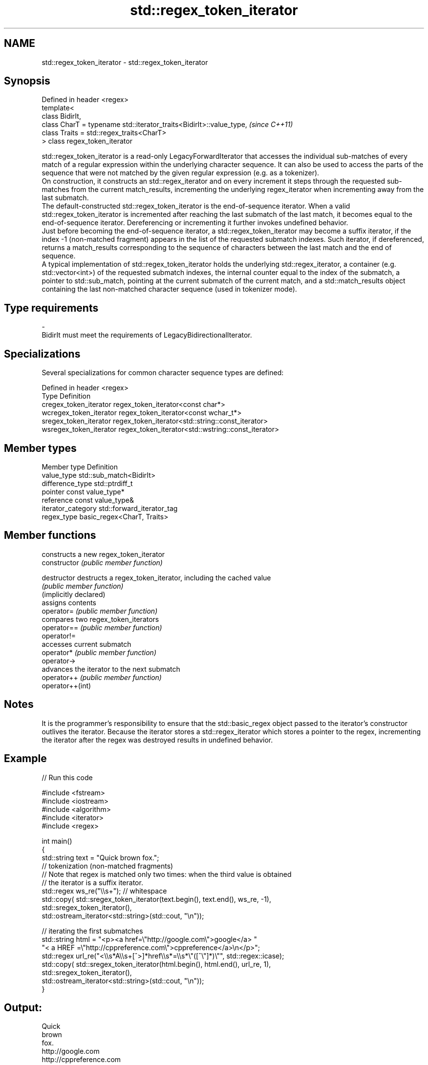 .TH std::regex_token_iterator 3 "2020.03.24" "http://cppreference.com" "C++ Standard Libary"
.SH NAME
std::regex_token_iterator \- std::regex_token_iterator

.SH Synopsis

  Defined in header <regex>
  template<
  class BidirIt,
  class CharT = typename std::iterator_traits<BidirIt>::value_type,  \fI(since C++11)\fP
  class Traits = std::regex_traits<CharT>
  > class regex_token_iterator

  std::regex_token_iterator is a read-only LegacyForwardIterator that accesses the individual sub-matches of every match of a regular expression within the underlying character sequence. It can also be used to access the parts of the sequence that were not matched by the given regular expression (e.g. as a tokenizer).
  On construction, it constructs an std::regex_iterator and on every increment it steps through the requested sub-matches from the current match_results, incrementing the underlying regex_iterator when incrementing away from the last submatch.
  The default-constructed std::regex_token_iterator is the end-of-sequence iterator. When a valid std::regex_token_iterator is incremented after reaching the last submatch of the last match, it becomes equal to the end-of-sequence iterator. Dereferencing or incrementing it further invokes undefined behavior.
  Just before becoming the end-of-sequence iterator, a std::regex_token_iterator may become a suffix iterator, if the index -1 (non-matched fragment) appears in the list of the requested submatch indexes. Such iterator, if dereferenced, returns a match_results corresponding to the sequence of characters between the last match and the end of sequence.
  A typical implementation of std::regex_token_iterator holds the underlying std::regex_iterator, a container (e.g. std::vector<int>) of the requested submatch indexes, the internal counter equal to the index of the submatch, a pointer to std::sub_match, pointing at the current submatch of the current match, and a std::match_results object containing the last non-matched character sequence (used in tokenizer mode).

.SH Type requirements


  -
  BidirIt must meet the requirements of LegacyBidirectionalIterator.


.SH Specializations

  Several specializations for common character sequence types are defined:

  Defined in header <regex>
  Type                   Definition
  cregex_token_iterator  regex_token_iterator<const char*>
  wcregex_token_iterator regex_token_iterator<const wchar_t*>
  sregex_token_iterator  regex_token_iterator<std::string::const_iterator>
  wsregex_token_iterator regex_token_iterator<std::wstring::const_iterator>


.SH Member types


  Member type       Definition
  value_type        std::sub_match<BidirIt>
  difference_type   std::ptrdiff_t
  pointer           const value_type*
  reference         const value_type&
  iterator_category std::forward_iterator_tag
  regex_type        basic_regex<CharT, Traits>


.SH Member functions


                        constructs a new regex_token_iterator
  constructor           \fI(public member function)\fP

  destructor            destructs a regex_token_iterator, including the cached value
                        \fI(public member function)\fP
  (implicitly declared)
                        assigns contents
  operator=             \fI(public member function)\fP
                        compares two regex_token_iterators
  operator==            \fI(public member function)\fP
  operator!=
                        accesses current submatch
  operator*             \fI(public member function)\fP
  operator->
                        advances the iterator to the next submatch
  operator++            \fI(public member function)\fP
  operator++(int)


.SH Notes

  It is the programmer's responsibility to ensure that the std::basic_regex object passed to the iterator's constructor outlives the iterator. Because the iterator stores a std::regex_iterator which stores a pointer to the regex, incrementing the iterator after the regex was destroyed results in undefined behavior.

.SH Example

  
// Run this code

    #include <fstream>
    #include <iostream>
    #include <algorithm>
    #include <iterator>
    #include <regex>

    int main()
    {
       std::string text = "Quick brown fox.";
       // tokenization (non-matched fragments)
       // Note that regex is matched only two times: when the third value is obtained
       // the iterator is a suffix iterator.
       std::regex ws_re("\\\\s+"); // whitespace
       std::copy( std::sregex_token_iterator(text.begin(), text.end(), ws_re, -1),
                  std::sregex_token_iterator(),
                  std::ostream_iterator<std::string>(std::cout, "\\n"));

       // iterating the first submatches
       std::string html = "<p><a href=\\"http://google.com\\">google</a> "
                          "< a HREF =\\"http://cppreference.com\\">cppreference</a>\\n</p>";
       std::regex url_re("<\\\\s*A\\\\s+[^>]*href\\\\s*=\\\\s*\\"([^\\"]*)\\"", std::regex::icase);
       std::copy( std::sregex_token_iterator(html.begin(), html.end(), url_re, 1),
                  std::sregex_token_iterator(),
                  std::ostream_iterator<std::string>(std::cout, "\\n"));
    }

.SH Output:

    Quick
    brown
    fox.
    http://google.com
    http://cppreference.com




